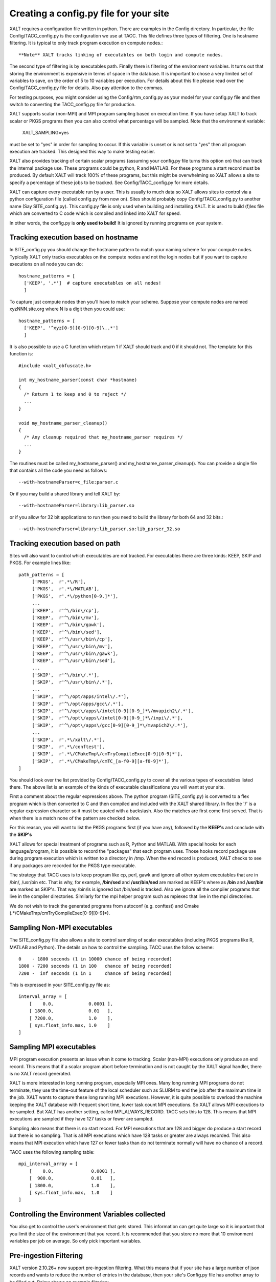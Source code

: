 Creating a config.py file for your site
---------------------------------------

XALT requires a configuration file written in python.  There are
examples in the Config directory.  In particular, the file
Config/TACC_config.py is the configuration we use at TACC.  This file
defines three types of filtering.  One is hostname filtering.  It is
typical to only track program execution on compute nodes.::

   **Note** XALT tracks linking of executables on both login and compute nodes.

The second type of filtering is by executables path. Finally there is
filtering of the environment variables.  It turns out that storing the
environment is expensive in terms of space in the database.  It is
important to chose a very limited set of variables to save, on the
order of 5 to 10 variables per execution.  For details about this file
please read over the Config/TACC_config.py file for details.  Also pay
attention to the commas.

For testing purposes, you might consider using the
Config/rtm_config.py as your model for your config.py file and then
switch to converting the TACC_config.py file for production.

XALT supports scalar (non-MPI) and MPI program sampling based on execution
time.  If you have setup XALT to track scalar or PKGS programs then
you can also control what percentage will be sampled.  Note that the
environment variable:

    XALT_SAMPLING=yes

must be set to "yes" in order for sampling to occur.  If this variable
is unset or is not set to "yes" then all program execution are
tracked.  This designed this way to make testing easier.

XALT also provides tracking of certain scalar programs (assuming your
config.py file turns this option on) that can track the internal
package use.  These programs could be python, R and MATLAB.  For these
programs a start record must be produced.  By default XALT will track
100% of these programs, but this might be overwhelming so XALT allows
a site to specify a percentage of these jobs to be tracked.  See
Config/TACC_config.py for more details.

XALT can capture every executable run by a user.  This is usually to
much data so XALT allows sites to control via a python configuration
file (called config.py from now on).  Sites should probably copy
Config/TACC_config.py to another name (Say SITE_config.py).  This
config.py file is only used when building and installing XALT.  It is
used to build (f)lex file which are converted to C code which is
compiled and linked into XALT for speed.

In other words, the config.py is **only used to build!**  It is
ignored by running programs on your system.


Tracking execution based on hostname
^^^^^^^^^^^^^^^^^^^^^^^^^^^^^^^^^^^^

In SITE_config.py you should change the hostname pattern to match your
naming scheme for your compute nodes.  Typically XALT only tracks
executables on the compute nodes and not the login nodes but if you
want to capture executions on all node you can do::

   hostname_patterns = [
     ['KEEP', '.*']  # capture executables on all nodes!
     ]

To capture just compute nodes then you'll have to match your scheme.
Suppose your compute nodes are named xyzNNN.site.org where N is a
digit then you could use::

   hostname_patterns = [
     ['KEEP', '^xyz[0-9][0-9][0-9]\..*']
     ]

It is also possible to use a C function which return 1 if XALT should
track and 0 if it should not. The template for this function is::

    #include <xalt_obfuscate.h>

    int my_hostname_parser(const char *hostname)
    {
      /* Return 1 to keep and 0 to reject */
      ...
    }

    void my_hostname_parser_cleanup()
    {
      /* Any cleanup required that my_hostname_parser requires */
      ...
    }   

The routines must be called my_hostname_parser() and
my_hostname_parser_cleanup().  You can provide a single file that
contains all the code you need as follows::

   --with-hostnameParser=c_file:parser.c

Or if you may build a shared library and tell XALT by::
  
   --with-hostnameParser=library:lib_parser.so

or if you allow for 32 bit applications to run then you need to build
the library for both 64 and 32 bits.::

   --with-hostnameParser=library:lib_parser.so:lib_parser_32.so

Tracking execution based on path
^^^^^^^^^^^^^^^^^^^^^^^^^^^^^^^^

Sites will also want to control which executables are not tracked.
For executables there are three kinds: KEEP, SKIP and PKGS.  For
example lines like::

     path_patterns = [
          ['PKGS',  r'.*\/R'],
          ['PKGS',  r'.*\/MATLAB'],
          ['PKGS',  r'.*\/python[0-9.]*'],
          ...
          ['KEEP',  r'^\/bin\/cp'],
          ['KEEP',  r'^\/bin\/mv'],
          ['KEEP',  r'^\/bin\/gawk'],
          ['KEEP',  r'^\/bin\/sed'],
          ['KEEP',  r'^\/usr\/bin\/cp'],
          ['KEEP',  r'^\/usr\/bin\/mv'],
          ['KEEP',  r'^\/usr\/bin\/gawk'],
          ['KEEP',  r'^\/usr\/bin\/sed'],
          ...
          ['SKIP',  r'^\/bin\/.*'],
          ['SKIP',  r'^\/usr\/bin\/.*'],
          ...
          ['SKIP',  r'^\/opt/apps/intel\/.*'],
          ['SKIP',  r'^\/opt/apps/gcc\/.*'],
          ['SKIP',  r'^\/opt\/apps\/intel[0-9][0-9_]*\/mvapich2\/.*'],
          ['SKIP',  r'^\/opt\/apps\/intel[0-9][0-9_]*\/impi\/.*'],
          ['SKIP',  r'^\/opt\/apps\/gcc[0-9][0-9_]*\/mvapich2\/.*'],
          ...
          ['SKIP',  r'.*\/xalt\/.*'],
          ['SKIP',  r'.*\/conftest'],
          ['SKIP',  r'.*\/CMakeTmp\/cmTryCompileExec[0-9][0-9]*'],
          ['SKIP',  r'.*\/CMakeTmp\/cmTC_[a-f0-9][a-f0-9]*'],
     ]

You should look over the list provided by Config/TACC_config.py to
cover all the various types of executables listed there.  The above
list is an example of the kinds of executable classifications you will
want at your site.

First a comment about the regular expressions above. The python
program (SITE_config.py) is converted to a flex program which is then
converted to C and then compiled and included with the XALT shared
library. In flex the '/' is a regular expression character so it must
be quoted with a backslash. Also the matches are first come first
served.  That is when there is a match none of the pattern are checked
below.

For this reason, you will want to list the PKGS programs first (if
you have any), followed by the **KEEP's** and conclude with the
**SKIP's**

XALT allows for special treatment of programs such as R, Python and
MATLAB. With special hooks for each language/program, it is possible
to record the "packages" that each program uses. Those hooks record
package use during program execution which is written to a directory
in /tmp.  When the end record is produced, XALT checks to see if any
packages are recorded for the PKGS type executable.

The strategy that TACC uses is to keep program like cp, perl, gawk and
ignore all other system executables that are in /bin/, /usr/bin
etc. That is why, for example, **/bin/sed** and **/usr/bin/sed** are
marked as KEEP's where as **/bin** and **/usr/bin** are marked as
SKIP's.  That way /bin/ls is ignored but /bin/sed is tracked.  Also we
ignore all the compiler programs that live in the compiler
directories.  Similarly for the mpi helper program such as mpiexec
that live in the mpi directories.

We do not wish to track the generated programs from autoconf
(e.g. conftest) and Cmake (.*/CMakeTmp\/cmTryCompileExec[0-9][0-9]*).

Sampling Non-MPI executables
^^^^^^^^^^^^^^^^^^^^^^^^^^^^

The SITE_config.py file also allows a site to control sampling of
scalar executables (including PKGS programs like R, MATLAB and
Python).  The details on how to control the sampling.  TACC uses the
follow scheme::

    0    - 1800 seconds (1 in 10000 chance of being recorded)
    1800 - 7200 seconds (1 in 100   chance of being recorded)
    7200 -  inf seconds (1 in 1     chance of being recorded)


This is expressed in your SITE_config.py file as::

    interval_array = [
        [    0.0,             0.0001 ],
        [ 1800.0,             0.01   ],
        [ 7200.0,             1.0    ],
        [ sys.float_info.max, 1.0    ]
    ]   

Sampling MPI executables
^^^^^^^^^^^^^^^^^^^^^^^^

MPI program execution presents an issue when it come to
tracking. Scalar (non-MPI) executions only produce an end record.
This means that if a scalar program abort before termination and is
not caught by the XALT signal handler, there is no XALT record
generated.

XALT is more interested in long running program, especially MPI
ones. Many long running MPI programs do not terminate, they use the
time-out feature of the local scheduler such as SLURM to end the job
after the maximum time in the job. XALT wants to capture these long
running MPI executions.  However, it is quite possible to overload the
machine keeping the XALT database with frequent short time, lower task
count MPI executions. So XALT allows MPI executions to be sampled. But
XALT has another setting, called MPI_ALWAYS_RECORD.  TACC sets this to 128.
This means that MPI executions are sampled if they have 127 tasks
or fewer are sampled.  

Sampling also means that there is no start record. For MPI executions
that are 128 and bigger do produce a start record but there is no
sampling.  That is all MPI executions which have 128 tasks or greater
are always recorded.  This also means that MPI execution which have
127 or fewer tasks than do not terminate normally will have no chance
of a record.

TACC uses the following sampling table::

    mpi_interval_array = [
        [    0.0,              0.0001 ],
        [  900.0,              0.01   ],
        [ 1800.0,              1.0    ],
        [ sys.float_info.max,  1.0    ]
    ]   

Controlling the Environment Variables collected
^^^^^^^^^^^^^^^^^^^^^^^^^^^^^^^^^^^^^^^^^^^^^^^

You also get to control the user's environment that gets stored.  This
information can get quite large so it is important that you limit the
size of the environment that you record.  It is recommended that you
store no more that 10 environment variables per job on average.  So
only pick important variables.

Pre-ingestion Filtering
^^^^^^^^^^^^^^^^^^^^^^^

XALT version 2.10.26+ now support pre-ingestion filtering.  What this
means that if your site has a large number of json records and wants
to reduce the number of entries in the database, then your site's
Config.py file has another array to be filled out.  Below shows an
example filtering::

    pre_ingest_patterns = [
    #   percent   path pattern
        [0.0,     r'.*\/foobar'],
        [0.01,    r'.*\/BAZ'],
    ]   

Each row provides a number and a pattern.  Just like all the previous
patterns, if a pattern matches then it is used and no subsequent
patterns are used. The number is a value between 0 and 1.  A value of
0 states that there is zero percent chance of storing that pattern in
the database and 1 represents a 100 % chance of being recorded in the
database. A value of 0.01 as show for an executable named BAZ will
have a 1 % chance of being stored in the database.

There is already a default pattern automatically given last as which
states that::

    [1.0,    r'.*']

Namely that all remaining executables will be ingested into the
database.

The patterns are converted into a lex file which is converted into a C
routine which is then compiled into a shared library. This library is
used by the **xalt_file_to_db.py** and **xalt_syslog_to_db.py**
programs to control which json records are ingested into the database.
This means that any changes to **pre_ingest_patterns** must be
compiled and install on the VM or wherever your sites ingests json
records into the MySQL database.  It doesn't require re-installing
XALT on the compute nodes on your cluster.

Package Filtering
^^^^^^^^^^^^^^^^^

XALT version 2.10.37+ now support package filtering.  A package is
known by its name and path.  You can filter on both.  If either is
marked as a SKIP then the package is ignored.  The patterns are of the
form shown below::

   pkg_patterns = [
        ["SKIP",  r'^R:name:stats'],         # SKIP the R pkg named stats
        ["SKIP",  r'^R:name:base'],          # SKIP the R pkg named base
        ["SKIP",  r'^R:name:methods'],       # SKIP the R pkg named methods
        ["SKIP",  r'^python:name:_.*'],      # SKIP all python name that start with an underscore
        ["SKIP",  r'^python:path:[^/].*'],   # SKIP all python built-in packages
        ["SKIP",  r'^python:path:\/home'],   # SKIP all python package in user locations
   ]

Namely the package name (R, python or MATLAB), colon, the string of
*name* or *path* follow by the regex.  Note that these regexs are for
flex.


